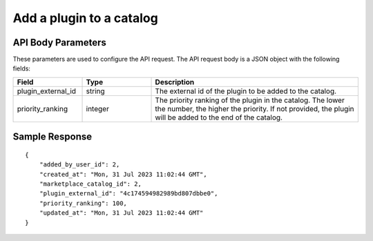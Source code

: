 =================================
Add a plugin to a catalog
=================================


.. tabs::

  .. tab:: REST

    .. code-block:: sh

        API Endpoint: <IMPROMPT_SERVER_URL>/marketplace-catalogs/<MARKETPLACE_CATALOG_ID>/plugins
        Method: POST
        Body: {
            "plugin_external_id":"94c174594982989bd807dbbe0",
            "priority_ranking":100
        }
        X-Api-Key: API_KEY


  .. tab:: CURL

    .. code-block:: python

      curl --location '<IMPROMPT_SERVER_URL>/marketplace-catalogs/<MARKETPLACE_CATALOG_ID>/plugins' \
        --header 'Content-Type: application/json' \
        --header 'Authorization: <API_KEY>' \
        --data '{
            "plugin_external_id":"94c174594982989bd807dbbe0",
            "priority_ranking":100
        }'



API Body Parameters
===================
These parameters are used to configure the API request. The API request body is a JSON object with the following fields:

.. list-table::
   :widths: 20 20 60
   :header-rows: 1

   * - Field
     - Type
     - Description
   * - plugin_external_id
     - string
     - The external id of the plugin to be added to the catalog.
   * - priority_ranking
     - integer
     - The priority ranking of the plugin in the catalog. The lower the number, the higher the priority. If not provided, the plugin will be added to the end of the catalog.


Sample Response
===================
::

    {
        "added_by_user_id": 2,
        "created_at": "Mon, 31 Jul 2023 11:02:44 GMT",
        "marketplace_catalog_id": 2,
        "plugin_external_id": "4c174594982989bd807dbbe0",
        "priority_ranking": 100,
        "updated_at": "Mon, 31 Jul 2023 11:02:44 GMT"
    }